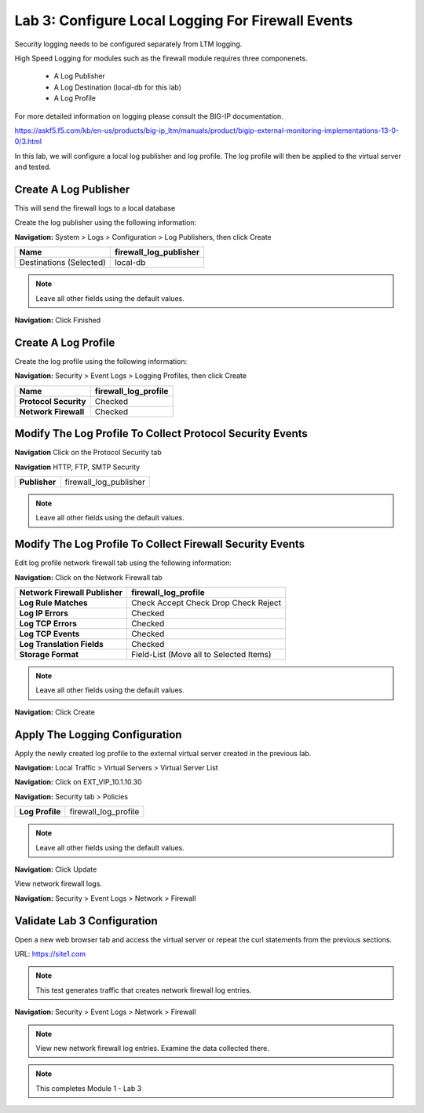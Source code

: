 Lab 3: Configure Local Logging For Firewall Events
==================================================

Security logging needs to be configured separately from LTM logging. 

High Speed Logging for modules such as the firewall module requires three componenets.

  - A Log Publisher
  - A Log Destination (local-db for this lab)
  - A Log Profile

For more detailed information on logging please consult the BIG-IP documentation.

https://askf5.f5.com/kb/en-us/products/big-ip_ltm/manuals/product/bigip-external-monitoring-implementations-13-0-0/3.html

In this lab, we will configure a local log publisher and log profile. The
log profile will then be applied to the virtual server and tested.


Create A Log Publisher
----------------------

This will send the firewall logs to a local database

Create the log publisher using the following information:

**Navigation:** System > Logs > Configuration > Log Publishers, then click
Create

+-------------------------------+----------------------------+
| **Name**                      | firewall\_log\_publisher   |
+===============================+============================+
| Destinations (Selected)       | local-db                   |
+-------------------------------+----------------------------+

|image24|

.. NOTE:: Leave all other fields using the default values.

**Navigation:** Click Finished

Create A Log Profile
--------------------

Create the log profile using the following information:

**Navigation:** Security > Event Logs > Logging Profiles, then click Create

+-------------------------+--------------------------+
| **Name**                | firewall\_log\_profile   |
+=========================+==========================+
| **Protocol Security**   | Checked                  |
+-------------------------+--------------------------+
| **Network Firewall**    | Checked                  |
+-------------------------+--------------------------+

|image25|

Modify The Log Profile To Collect Protocol Security Events
----------------------------------------------------------

**Navigation** Click on the Protocol Security tab

**Navigation** HTTP, FTP, SMTP Security

+-------------------------+--------------------------+
| **Publisher**           | firewall\_log\_publisher |
+-------------------------+--------------------------+

.. note:: Leave all other fields using the default values.

Modify The Log Profile To Collect Firewall Security Events
----------------------------------------------------------

Edit log profile network firewall tab using the following information:

**Navigation:** Click on the Network Firewall tab

+----------------------------------+-------------------------------------------+
| **Network Firewall Publisher**   | firewall\_log\_profile                    |
+==================================+===========================================+
| **Log Rule Matches**             | Check Accept                              |
|                                  | Check Drop                                |
|                                  | Check Reject                              |
+----------------------------------+-------------------------------------------+
| **Log IP Errors**                | Checked                                   |
+----------------------------------+-------------------------------------------+
| **Log TCP Errors**               | Checked                                   |
+----------------------------------+-------------------------------------------+
| **Log TCP Events**               | Checked                                   |
+----------------------------------+-------------------------------------------+
| **Log Translation Fields**       | Checked                                   |
+----------------------------------+-------------------------------------------+
| **Storage Format**               | Field-List (Move all to Selected Items)   |
+----------------------------------+-------------------------------------------+

|image26|

.. NOTE:: Leave all other fields using the default values.

**Navigation:** Click Create

Apply The Logging Configuration
-------------------------------

Apply the newly created log profile to the external virtual server created in the previous lab.

**Navigation:** Local Traffic > Virtual Servers > Virtual Server List

**Navigation:** Click on EXT_VIP_10.1.10.30

**Navigation:** Security tab > Policies

+-------------------+--------------------------+
| **Log Profile**   | firewall\_log\_profile   |
+-------------------+--------------------------+


|image278|

.. NOTE:: Leave all other fields using the default values.

**Navigation:** Click Update

View network firewall logs.

**Navigation:** Security > Event Logs > Network > Firewall

|image28|



Validate Lab 3 Configuration
----------------------------

Open a new web browser tab and access the virtual server or repeat the
curl statements from the previous sections.

URL: https://site1.com

.. NOTE:: This test generates traffic that creates network firewall log entries.

**Navigation:** Security > Event Logs > Network > Firewall

|image29|

.. NOTE:: View new network firewall log entries. Examine the data collected there.

.. NOTE:: This completes Module 1 - Lab 3


.. |image24| image:: /_static/class2/image26.png
   :width: 7.05278in
   :height: 2.93819in
.. |image25| image:: /_static/class2/image27.png
   :width: 7.04444in
   :height: 2.53958in
.. |image26| image:: /_static/class2/image28.png
   :width: 4.83169in
   :height: 5.41497in
.. |image278| image:: /_static/class2/image278.png
   :width: 7.04167in
   :height: 5.88889in
.. |image28| image:: /_static/class2/image30.png
   :width: 7.25278in
   :height: 1.01170in
.. |image29| image:: /_static/class2/image31.jpeg
   :width: 6.73811in
   :height: 1.69444in
.. |image251| image:: /_static/class2/image251.png
   :width: 3.73811in
   :height: 1.69444in
